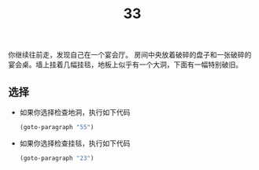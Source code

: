 #+TITLE: 33
你继续往前走，发现自己在一个宴会厅。
房间中央放着破碎的盘子和一张破碎的宴会桌。墙上挂着几幅挂毯，地板上似乎有一个大洞，下面有一幅特别破旧。

** 选择
- 如果你选择检查地洞，执行如下代码
  #+begin_src emacs-lisp :results none
    (goto-paragraph "55")
  #+end_src

- 如果你选择检查挂毯，执行如下代码
  #+begin_src emacs-lisp :results none
    (goto-paragraph "23")
  #+end_src
